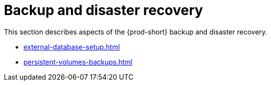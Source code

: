 

:parent-context-of-backup-and-disaster-recovery: {context}

[id="backup-and-disaster-recovery_{context}"]
= Backup and disaster recovery

:context: backup-and-disaster-recovery

This section describes aspects of the {prod-short} backup and disaster recovery.

* xref:external-database-setup.adoc[]
* xref:persistent-volumes-backups.adoc[]

:context: {parent-context-of-backup-and-disaster-recovery}
